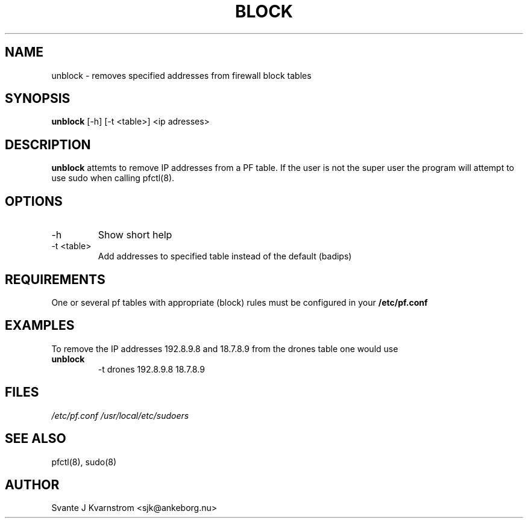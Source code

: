 .\" Copyright (c) 2010 Svante J. Kvarnstrom <sjk@ankeborg.nu>
.\"
.\" Permission to use, copy, modify, and distribute this software for any
.\" purpose with or without fee is hereby granted, provided that the above
.\" copyright notice and this permission notice appear in all copies.
.\"
.\" THE SOFTWARE IS PROVIDED "AS IS" AND THE AUTHOR DISCLAIMS ALL WARRANTIES
.\" WITH REGARD TO THIS SOFTWARE INCLUDING ALL IMPLIED WARRANTIES OF
.\" MERCHANTABILITY AND FITNESS. IN NO EVENT SHALL THE AUTHOR BE LIABLE FOR
.\" ANY SPECIAL, DIRECT, INDIRECT, OR CONSEQUENTIAL DAMAGES OR ANY DAMAGES
.\" WHATSOEVER RESULTING FROM LOSS OF USE, DATA OR PROFITS, WHETHER IN AN
.\" ACTION OF CONTRACT, NEGLIGENCE OR OTHER TORTIOUS ACTION, ARISING OUT OF
.\" OR IN CONNECTION WITH THE USE OR PERFORMANCE OF THIS SOFTWARE.
.TH BLOCK 1
.SH NAME
unblock - removes specified addresses from firewall block tables
.SH SYNOPSIS
.B unblock
[\-h] [\-t <table>] <ip adresses>
.SH DESCRIPTION
.B unblock 
attemts to remove IP addresses from a PF table. If the user is not the super user the
program will attempt to use sudo when calling pfctl(8).
.SH OPTIONS
.TP 
\-h 
Show short help 
.TP
-t <table> 
Add addresses to specified table instead of the default (badips)
.SH REQUIREMENTS
One or several pf tables with appropriate (block) rules must be configured
in your
.B /etc/pf.conf
.SH EXAMPLES
To remove the IP addresses 192.8.9.8 and 18.7.8.9 from the drones table one would use
.TP
.B unblock 
-t drones 192.8.9.8 18.7.8.9
.PP
.SH FILES
.I /etc/pf.conf
.I /usr/local/etc/sudoers
.SH SEE ALSO
pfctl(8),
sudo(8)
.SH AUTHOR
Svante J Kvarnstrom <sjk@ankeborg.nu>
